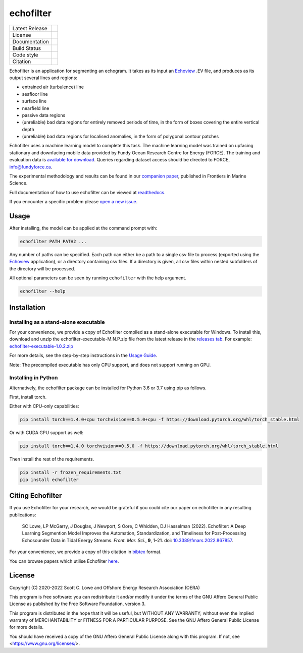 echofilter
==========

+------------------+----------------------------------------------------------------------+
| Latest Release   | |PyPI badge|                                                         |
+------------------+----------------------------------------------------------------------+
| License          | |License|                                                            |
+------------------+----------------------------------------------------------------------+
| Documentation    | |readthedocs|                                                        |
+------------------+----------------------------------------------------------------------+
| Build Status     | |Documentation| |GHA tests| |pre-commit-status|                      |
+------------------+----------------------------------------------------------------------+
| Code style       | |black| |pre-commit|                                                 |
+------------------+----------------------------------------------------------------------+
| Citation         | |DOI badge|                                                          |
+------------------+----------------------------------------------------------------------+

Echofilter is an application for segmenting an echogram. It takes as its
input an Echoview_ .EV file, and produces as its output several lines and
regions:

-  entrained air (turbulence) line

-  seafloor line

-  surface line

-  nearfield line

-  passive data regions

-  (unreliable) bad data regions for entirely removed periods of time, in the form
   of boxes covering the entire vertical depth

-  (unreliable) bad data regions for localised anomalies, in the form of polygonal
   contour patches

Echofilter uses a machine learning model to complete this task.
The machine learning model was trained on upfacing stationary and downfacing
mobile data provided by Fundy Ocean Research Centre for Energy (FORCE).
The training and evaluation data is
`available for download <https://data.fundyforce.ca/forceCloud/index.php/s/BzC87LpbGtnFsjT>`__.
Queries regarding dataset access should be directed to FORCE, info@fundyforce.ca.

The experimental methodology and results can be found in our
`companion paper <doi_>`_, published in Frontiers in Marine Science.

Full documentation of how to use echofilter can be viewed at `readthedocs`_.

If you encounter a specific problem please `open a new issue`_.

.. _Echoview: https://www.echoview.com/
.. _doi: https://www.doi.org/10.3389/fmars.2022.867857
.. _readthedocs: https://echofilter.readthedocs.io
.. _open a new issue: https://github.com/DeepSenseCA/echofilter/issues/new

Usage
-----

After installing, the model can be applied at the command prompt with:

.. code:: bash

    echofilter PATH PATH2 ...

Any number of paths can be specified. Each path can either be a path to
a single csv file to process (exported using the Echoview_ application),
or a directory containing csv files. If a directory is given, all csv files
within nested subfolders of the directory will be processed.

All optional parameters can be seen by running ``echofilter`` with the help
argument.

.. code:: bash

    echofilter --help


Installation
------------

Installing as a stand-alone executable
^^^^^^^^^^^^^^^^^^^^^^^^^^^^^^^^^^^^^^

For your convenience, we provide a copy of Echofilter compiled as
a stand-alone executable for Windows.
To install this, download and unzip the echofilter-executable-M.N.P.zip file
from the latest release in the
`releases tab <https://github.com/DeepSenseCA/echofilter/releases>`__.
For example:
`echofilter-executable-1.0.2.zip <https://github.com/DeepSenseCA/echofilter/releases/download/1.0.2/echofilter-executable-1.0.2.zip>`__

For more details, see the step-by-step instructions in the
`Usage Guide <https://echofilter.readthedocs.io/en/latest/source/usage_guide.html#installing-as-an-executable-file>`__.

Note: The precompiled executable has only CPU support, and does not support
running on GPU.

Installing in Python
^^^^^^^^^^^^^^^^^^^^

Alternatively, the echofilter package can be installed for Python 3.6 or 3.7
using pip as follows.

First, install torch.

Either with CPU-only capabilities:

.. code:: bash

    pip install torch==1.4.0+cpu torchvision==0.5.0+cpu -f https://download.pytorch.org/whl/torch_stable.html

Or with CUDA GPU support as well:

.. code:: bash

    pip install torch==1.4.0 torchvision==0.5.0 -f https://download.pytorch.org/whl/torch_stable.html

Then install the rest of the requirements.

.. code:: bash

    pip install -r frozen_requirements.txt
    pip install echofilter


Citing Echofilter
-----------------

If you use Echofilter for your research, we would be grateful if you could cite our
paper on echofilter in any resulting publications:

    SC Lowe, LP McGarry, J Douglas, J Newport, S Oore, C Whidden, DJ Hasselman (2022). Echofilter: A Deep Learning Segmention Model Improves the Automation, Standardization, and Timeliness for Post-Processing Echosounder Data in Tidal Energy Streams. *Front. Mar. Sci.*, **9**, 1–21.
    doi: |nbsp| `10.3389/fmars.2022.867857 <doi_>`_.

For your convenience, we provide a copy of this citation in `bibtex`_ format.

.. _bibtex: https://raw.githubusercontent.com/DeepSenseCA/echofilter/master/CITATION.bib

You can browse papers which utilise Echofilter `here <gscholarcitations_>`_.

.. _gscholarcitations: https://scholar.google.com/scholar?cites=18122679926970563847


License
-------

Copyright (C) 2020-2022  Scott C. Lowe and Offshore Energy Research Association (OERA)

This program is free software: you can redistribute it and/or modify
it under the terms of the GNU Affero General Public License as published by
the Free Software Foundation, version 3.

This program is distributed in the hope that it will be useful,
but WITHOUT ANY WARRANTY; without even the implied warranty of
MERCHANTABILITY or FITNESS FOR A PARTICULAR PURPOSE.  See the
GNU Affero General Public License for more details.

You should have received a copy of the GNU Affero General Public License
along with this program.  If not, see <https://www.gnu.org/licenses/>.


.. |nbsp| unicode:: 0xA0
   :trim:
.. |PyPI badge| image:: https://img.shields.io/pypi/v/echofilter.svg
   :target: https://pypi.org/project/echofilter/
   :alt: Latest PyPI release
.. |GHA tests| image:: https://github.com/DeepSenseCA/echofilter/workflows/tests/badge.svg
   :target: https://github.com/DeepSenseCA/echofilter/actions?query=workflow%3Atest
   :alt: GHA Status
.. |readthedocs| image:: https://img.shields.io/badge/docs-readthedocs-blue
   :target: https://echofilter.readthedocs.io/
   :alt: Documentation
.. |Documentation| image:: https://readthedocs.org/projects/echofilter/badge/
   :target: https://echofilter.readthedocs.io/
   :alt: Documentation Status
.. |DOI badge| image:: https://img.shields.io/badge/DOI-10.3389/fmars.2022.867857-blue.svg
   :target: doi_
   :alt: DOI
.. |License| image:: https://img.shields.io/pypi/l/echofilter
   :target: https://raw.githubusercontent.com/DeepSenseCA/echofilter/master/COPYING
   :alt: AGPLv3 License
.. |pre-commit| image:: https://img.shields.io/badge/pre--commit-enabled-brightgreen?logo=pre-commit&logoColor=white
   :target: https://github.com/pre-commit/pre-commit
   :alt: pre-commit enabled
.. |pre-commit-status| image:: https://results.pre-commit.ci/badge/github/DeepSenseCA/echofilter/master.svg
   :target: https://results.pre-commit.ci/latest/github/DeepSenseCA/echofilter/master
   :alt: pre-commit.ci status
.. |black| image:: https://img.shields.io/badge/code%20style-black-000000.svg
   :target: https://github.com/psf/black
   :alt: black
